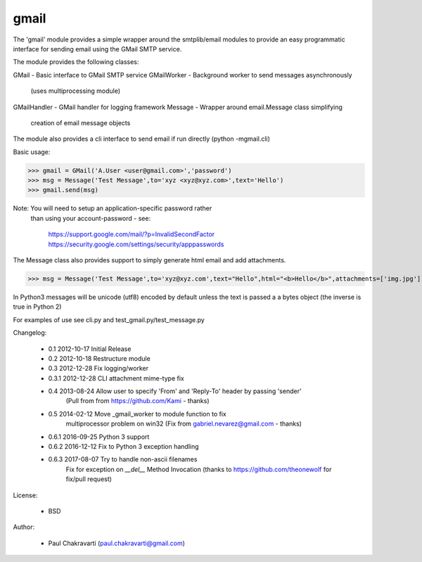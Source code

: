 
gmail
-----

The 'gmail' module provides a simple wrapper around the smtplib/email
modules to provide an easy programmatic interface for sending email using
the GMail SMTP service.

The module provides the following classes:

GMail           - Basic interface to GMail SMTP service 
GMailWorker     - Background worker to send messages asynchronously 
                  (uses multiprocessing module)
GMailHandler    - GMail handler for logging framework
Message         - Wrapper around email.Message class simplifying
                  creation of email message objects

The module also provides a cli interface to send email if run directly
(python -mgmail.cli)

Basic usage:

>>> gmail = GMail('A.User <user@gmail.com>','password')
>>> msg = Message('Test Message',to='xyz <xyz@xyz.com>',text='Hello')
>>> gmail.send(msg)

Note: You will need to setup an application-specific password rather
      than using your account-password - see:

        https://support.google.com/mail/?p=InvalidSecondFactor
        https://security.google.com/settings/security/apppasswords

The Message class also provides support to simply generate html email and
add attachments.

>>> msg = Message('Test Message',to='xyz@xyz.com',text="Hello",html="<b>Hello</b>",attachments=['img.jpg'])

In Python3 messages will be unicode (utf8) encoded by default unless the
text is passed a a bytes object (the inverse is true in Python 2)

For examples of use see cli.py and test_gmail.py/test_message.py

Changelog:

    *   0.1     2012-10-17  Initial Release
    *   0.2     2012-10-18  Restructure module
    *   0.3     2012-12-28  Fix logging/worker 
    *   0.3.1   2012-12-28  CLI attachment mime-type fix
    *   0.4     2013-08-24  Allow user to specify 'From' and 'Reply-To' header by passing 'sender'
                            (Pull from from https://github.com/Kami - thanks)
    *   0.5     2014-02-12  Move _gmail_worker to module function to fix 
                            multiprocessor problem on win32 
                            (Fix from gabriel.nevarez@gmail.com - thanks)
    *   0.6.1   2016-09-25  Python 3 support
    *   0.6.2   2016-12-12  Fix to Python 3 exception handling
    *   0.6.3   2017-08-07  Try to handle non-ascii filenames
                            Fix for exception on `__del__` Method Invocation
                            (thanks to https://github.com/theonewolf for fix/pull request)

License:

    *   BSD

Author:

    *   Paul Chakravarti (paul.chakravarti@gmail.com)


